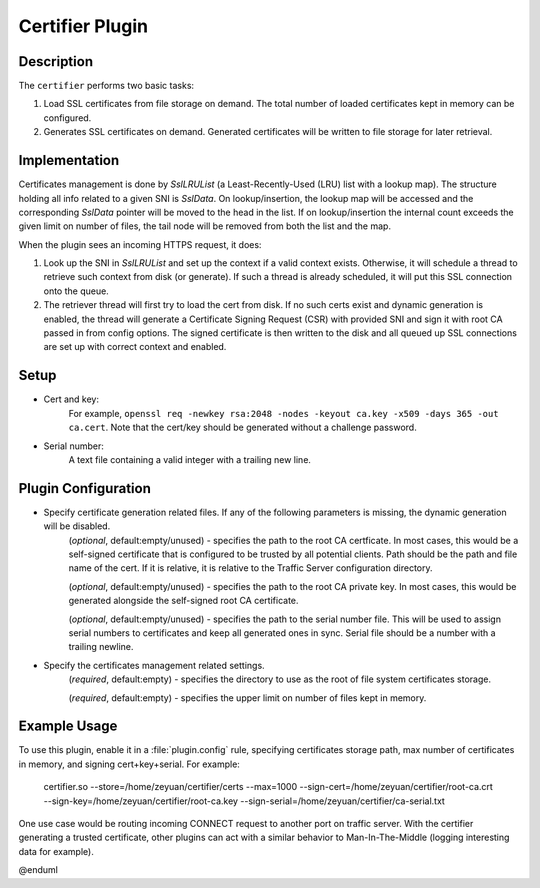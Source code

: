 .. _admin-plugins-certifier:

Certifier Plugin
***************

.. Licensed to the Apache Software Foundation (ASF) under one
   or more contributor license agreements.  See the NOTICE file
  distributed with this work for additional information
  regarding copyright ownership.  The ASF licenses this file
  to you under the Apache License, Version 2.0 (the
  "License"); you may not use this file except in compliance
  with the License.  You may obtain a copy of the License at

   http://www.apache.org/licenses/LICENSE-2.0

  Unless required by applicable law or agreed to in writing,
  software distributed under the License is distributed on an
  "AS IS" BASIS, WITHOUT WARRANTIES OR CONDITIONS OF ANY
  KIND, either express or implied.  See the License for the
  specific language governing permissions and limitations
  under the License.

Description
===========

The ``certifier`` performs two basic tasks:

#. Load SSL certificates from file storage on demand. The total number of loaded certificates kept in memory can be configured.
#. Generates SSL certificates on demand. Generated certificates will be written to file storage for later retrieval.

Implementation
==============
Certificates management is done by `SslLRUList` (a Least-Recently-Used (LRU) list with a lookup map). The structure holding all info related to a given SNI is `SslData`. On lookup/insertion, the lookup map will be accessed and the corresponding `SslData` pointer will be moved to the head in the list. If on lookup/insertion the internal count exceeds the given limit on number of files, the tail node will be removed from both the list and the map.

When the plugin sees an incoming HTTPS request, it does:

#. Look up the SNI in `SslLRUList` and set up the context if a valid context exists. Otherwise, it will schedule a thread to retrieve such context from disk (or generate). If such a thread is already scheduled, it will put this SSL connection onto the queue.
#. The retriever thread will first try to load the cert from disk. If no such certs exist and dynamic generation is enabled, the thread will generate a Certificate Signing Request (CSR) with provided SNI and sign it with root CA passed in from config options. The signed certificate is then written to the disk and all queued up SSL connections are set up with correct context and enabled.

Setup
=====
* Cert and key:
   For example, ``openssl req -newkey rsa:2048 -nodes -keyout ca.key -x509 -days 365 -out ca.cert``. Note that the cert/key should be generated without a challenge password.
* Serial number:
   A text file containing a valid integer with a trailing new line.

Plugin Configuration
====================
.. program:: certifier.so
* Specify certificate generation related files. If any of the following parameters is missing, the dynamic generation will be disabled.
   .. option:: --sign-cert <path_to_certificate>
   (`optional`, default:empty/unused) - specifies the path to the root CA certficate. In most cases, this would be a self-signed certificate that is configured to be trusted by all potential clients. Path should be the path and file name of the cert. If it is relative, it is relative to the Traffic Server configuration directory.

   .. option:: --sign-key <path_to_key>
   (`optional`, default:empty/unused) - specifies the path to the root CA private key. In most cases, this would be generated alongside the self-signed root CA certificate.

   .. option:: --sign-serial <path_to_serial>
   (`optional`, default:empty/unused) - specifies the path to the serial number file. This will be used to assign serial numbers to certificates and keep all generated ones in sync. Serial file should be a number with a trailing newline.
* Specify the certificates management related settings.
   .. option:: --store <path_to_certs_dir>
   (`required`, default:empty) - specifies the directory to use as the root of file system certificates storage.

   .. option:: --max <N>
   (`required`, default:empty) - specifies the upper limit on number of files kept in memory.


Example Usage
=============
To use this plugin, enable it in a :file:`plugin.config` rule, specifying certificates storage path, max number of certificates in memory, and signing cert+key+serial. For example:

   certifier.so --store=/home/zeyuan/certifier/certs --max=1000 --sign-cert=/home/zeyuan/certifier/root-ca.crt --sign-key=/home/zeyuan/certifier/root-ca.key --sign-serial=/home/zeyuan/certifier/ca-serial.txt

One use case would be routing incoming CONNECT request to another port on traffic server. With the certifier generating a trusted certificate, other plugins can act with a similar behavior to Man-In-The-Middle (logging interesting data for example).

.. uml::
   :align: center
   actor "User"
   participant "Traffic_Server"
   participant "Origin_Server"
   [User] -> [Traffic_Server]: CONNECT request
   [Traffic_Server] -> [Traffic_Server]: Route CONNECT\nback to self
   [User] -->> [Traffic_Server]: Client Hello
   [Traffic_Server] -->> [User]: Server Hello with fake certs from certifier
   [User] -->> [Traffic_Server]: ClientKeyExchange [ChangeCipherSpec]
   [Traffic_Server] -->> [User]: ChangeCipherSpec
   [User] <-> [Traffic_Server]: Tunnel established
   [User] -> [Traffic_Server]: User request via tunnel
   [Traffic_Server] -> [Origin_Server]: Request
   [Origin_Server] --> [Traffic_Server]: Response
   [Traffic_Server] --> [User]: TS response via tunnel
@enduml
